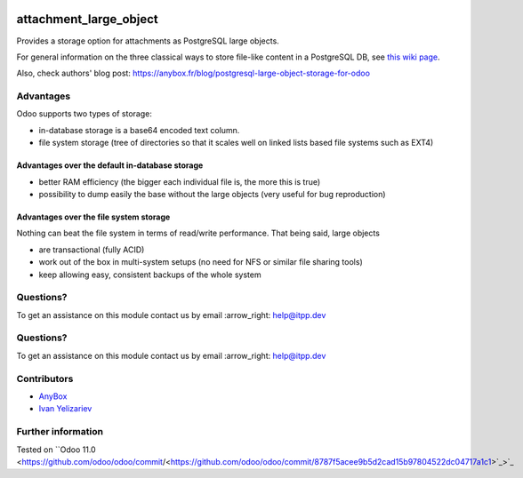 .. image:: https://itpp.dev/images/infinity-readme.png
   :alt: Tested and maintained by IT Projects Labs
   :target: https://itpp.dev

.. image:: https://itpp.dev/images/infinity-readme.png
   :alt: Tested and maintained by IT Projects Labs
   :target: https://itpp.dev

=========================
 attachment_large_object
=========================

Provides a storage option for attachments as PostgreSQL large objects.

For general information on the three classical ways to store file-like
content in a PostgreSQL DB, see `this wiki page
<https://wiki.postgresql.org/wiki/BinaryFilesInDB>`_.

Also, check authors' blog post: https://anybox.fr/blog/postgresql-large-object-storage-for-odoo

Advantages
==========

Odoo supports two types of storage:

* in-database storage is a base64 encoded text column.
* file system storage (tree of directories so that it scales well on linked lists based file systems such as EXT4)

Advantages over the default in-database storage
-----------------------------------------------
- better RAM efficiency (the bigger each individual file is, the more
  this is true)
- possibility to dump easily the base without the large objects (very useful
  for bug reproduction)

Advantages over the file system storage
----------------------------------------
Nothing can beat the file system in terms of read/write
performance. That being said, large objects

- are transactional (fully ACID)
- work out of the box in multi-system setups (no need for NFS or
  similar file sharing tools)
- keep allowing easy, consistent backups of the whole system

Questions?
==========

To get an assistance on this module contact us by email :arrow_right: help@itpp.dev

Questions?
==========

To get an assistance on this module contact us by email :arrow_right: help@itpp.dev

Contributors
============

* `AnyBox <anybox.fr>`__
* `Ivan Yelizariev <https://it-projects.info/team/yelizariev>`__

Further information
===================

.. Odoo Apps Store: https://apps.odoo.com/apps/modules/11.0/attachment_large_object/

Tested on ``Odoo 11.0 <https://github.com/odoo/odoo/commit/<https://github.com/odoo/odoo/commit/8787f5acee9b5d2cad15b97804522dc04717a1c1>`_>`_
